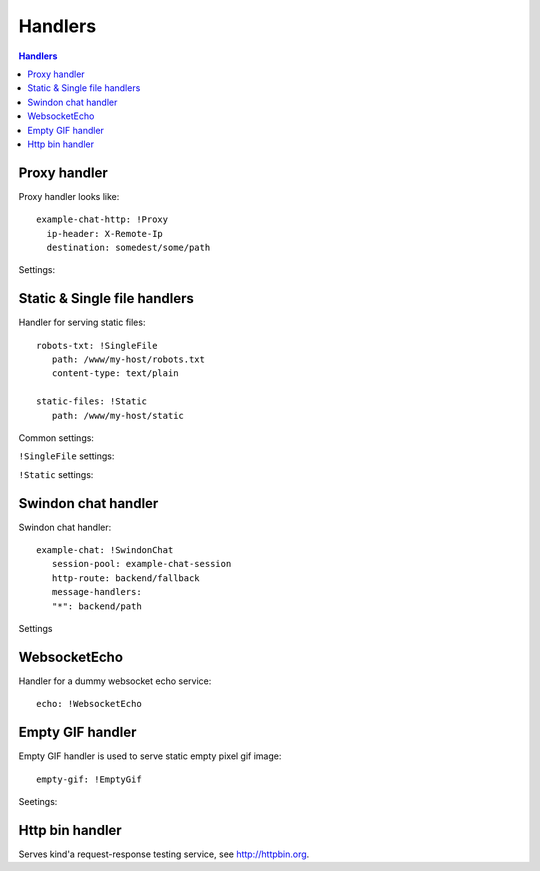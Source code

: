 .. highlight:: yaml

.. _handlers:

Handlers
========

.. contents:: Handlers
   :local:


Proxy handler
-------------

.. index:: pair: !Proxy; Handlers


Proxy handler looks like::

  example-chat-http: !Proxy
    ip-header: X-Remote-Ip
    destination: somedest/some/path

Settings:

.. opt:: destination

   (required) The name of the destination and *subpath* where to forward
   request to.

.. opt:: ip-header

   (default is null) Name of the HTTP header where to put source IP address to.

.. opt:: max-payload-size

   (default ``10MiB``) Maximum payload size that might be send to this
   destination

.. opt:: stream-requests

   (default ``false``) If ``true`` requests bodies might be forwarded to the
   backend before whole body has been read.

   You shouldn't turn this option to ``true`` unless your backend is
   asynchronous too or can start processing request before receiving full body.

.. opt:: response-buffer-size

   (default ``10MiB``) A high water mark of buffering responses in swindon. If
   this number of bytes is reached swindon will stop reading response from a
   backend until client receives some data.

   Here are few tips for tweaking this value:

   1. The size of most of your pages (or other content served through this
      proxy) should be strictly less than this value, to have good performance.
      This holds true even for async backends written in scripting languages.
   2. For non-async backends even if just one page of your site doesn't fit
      the buffer it might make DoS attack super-easy unless this page is
      protected by some rate limit.
   3. Making this limit lower makes sense when you can generate data
      continuously, like fetching data from the database by chunks, or
      decompress data on the fly.
   4. Consider making use cases (1-2) and (3) separate routes with different
      limits.


Static & Single file handlers
-----------------------------

.. index::
   pair: !SingleFile; Handlers
   pair: !Static; Handlers

Handler for serving static files::

   robots-txt: !SingleFile
      path: /www/my-host/robots.txt
      content-type: text/plain

   static-files: !Static
      path: /www/my-host/static

Common settings:

.. opt:: pool

   (default: ``default``) Disk pool name to be used to serve this file.

.. opt:: extra-headers

   (optional) Extra HTTP headers to be added to response.

``!SingleFile`` settings:

.. opt:: path

   (required) Path to file to serve.

.. opt:: content-type

   (required) Set Content type for served file.

``!Static`` settings:

.. opt:: path

   (required) Path to directory to serve.

.. opt:: mode

   (default: ``relative_to_route``) Sets path resolve mode:

   * ``relative_to_domain_root``
      Use whole URL path as filesystem path to file;

   * ``relative_to_route``
      Use only route suffix/tail as filesystem path to file;

   These pathes, ofcourse, relative to ``path`` setting.

.. opt:: text-charset

   (optional) Sets ``charset`` parameter of ``Content-Type`` header.


Swindon chat handler
--------------------

.. index::
   pair: !SwindonChat; Handlers

Swindon chat handler::

   example-chat: !SwindonChat
      session-pool: example-chat-session
      http-route: backend/fallback
      message-handlers:
      "*": backend/path

Settings

.. opt:: session-pool

   (required) Sets session pool to be used with this chat

.. opt:: http-route

   (optional) Sets fallback http route to be used in case when
   URL is accessed with plain http request, not websocket upgrade request.

.. opt:: message-handlers

   (required) Mapping of chat method name patterns to http handlers.

   Allowed patterns of 3 types:

   ``"*"`` -- (required) special "default" pattern; any method with doesn't match
      any other pattern will be sent to this http handler.

   ``"prefix.*"`` -- "glob" pattern matches method name by prefix including dot,
      for instance, pattern ``"chat.*"`` will match::

         chat.send_message
         chat.hello

      but will not match::

         chat_send_message
         chat

      also "chat.send*" is invalid pattern, it will be read as 'exact' pattern,
      however will not work ever because "*" is not allowed in method names.

   ``"exact.pattern"`` -- "exact" pattern, matches whole method name.

   Patterns match order is: "exact" then "glob" otherwise "default".


WebsocketEcho
-------------

.. index:: pair: !WebsocketEcho; Handlers

Handler for a dummy websocket echo service::

   echo: !WebsocketEcho


Empty GIF handler
-----------------

.. index:: pair: !EmptyGif; Handlers

Empty GIF handler is used to serve static empty pixel gif image::

   empty-gif: !EmptyGif

Seetings:

.. opt:: extra-headers

   Mapping of extra http headers to return in response.

Http bin handler
----------------

.. index:: pair: !HttpBin; Handlers

Serves kind'a request-response testing service, see http://httpbin.org.
